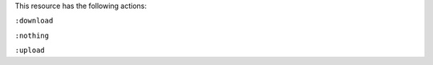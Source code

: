 .. The contents of this file may be included in multiple topics (using the includes directive).
.. The contents of this file should be modified in a way that preserves its ability to appear in multiple topics.

This resource has the following actions:

``:download``
   

``:nothing``
   .. include:: ../../include_resources_common/includes_resources_common_actions_nothing.rst

``:upload``
   